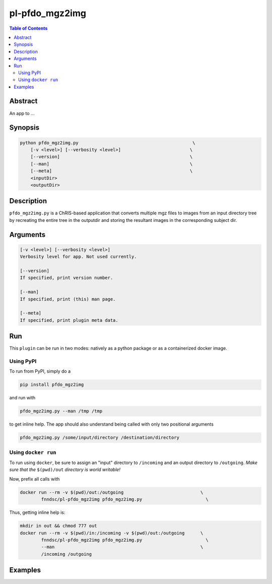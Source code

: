 pl-pfdo_mgz2img
================================

.. image:: https://badge.fury.io/py/pfdo_mgz2img.svg
    :target: https://badge.fury.io/py/pfdo_mgz2img

.. image:: https://travis-ci.org/FNNDSC/pfdo_mgz2img.svg?branch=master
    :target: https://travis-ci.org/FNNDSC/pfdo_mgz2img

.. image:: https://img.shields.io/badge/python-3.5%2B-blue.svg
    :target: https://badge.fury.io/py/pl-pfdo_mgz2img

.. contents:: Table of Contents


Abstract
--------

An app to ...


Synopsis
--------

.. code::

    python pfdo_mgz2img.py                                           \
        [-v <level>] [--verbosity <level>]                          \
        [--version]                                                 \
        [--man]                                                     \
        [--meta]                                                    \
        <inputDir>
        <outputDir> 

Description
-----------

``pfdo_mgz2img.py`` is a ChRIS-based application that converts multiple mgz files to images from an input directory tree by recreating the entire tree in the outputdir and storing the resultant images in the corresponding subject dir.

Arguments
---------

.. code::

    [-v <level>] [--verbosity <level>]
    Verbosity level for app. Not used currently.

    [--version]
    If specified, print version number. 
    
    [--man]
    If specified, print (this) man page.

    [--meta]
    If specified, print plugin meta data.


Run
----

This ``plugin`` can be run in two modes: natively as a python package or as a containerized docker image.

Using PyPI
~~~~~~~~~~

To run from PyPI, simply do a 

.. code:: bash

    pip install pfdo_mgz2img

and run with

.. code:: bash

    pfdo_mgz2img.py --man /tmp /tmp

to get inline help. The app should also understand being called with only two positional arguments

.. code:: bash

    pfdo_mgz2img.py /some/input/directory /destination/directory


Using ``docker run``
~~~~~~~~~~~~~~~~~~~~

To run using ``docker``, be sure to assign an "input" directory to ``/incoming`` and an output directory to ``/outgoing``. *Make sure that the* ``$(pwd)/out`` *directory is world writable!*

Now, prefix all calls with 

.. code:: bash

    docker run --rm -v $(pwd)/out:/outgoing                             \
            fnndsc/pl-pfdo_mgz2img pfdo_mgz2img.py                        \

Thus, getting inline help is:

.. code:: bash

    mkdir in out && chmod 777 out
    docker run --rm -v $(pwd)/in:/incoming -v $(pwd)/out:/outgoing      \
            fnndsc/pl-pfdo_mgz2img pfdo_mgz2img.py                        \
            --man                                                       \
            /incoming /outgoing

Examples
--------





